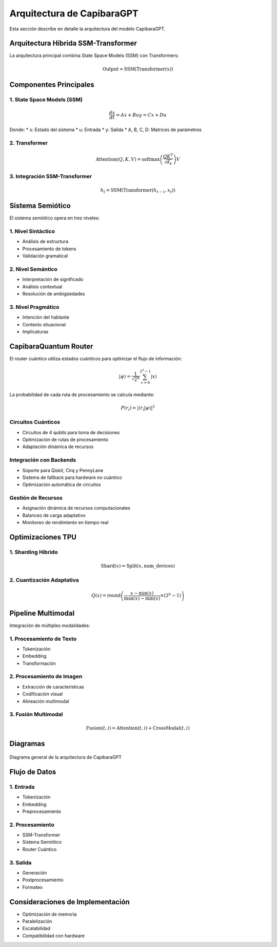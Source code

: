 Arquitectura de CapibaraGPT
========================

Esta sección describe en detalle la arquitectura del modelo CapibaraGPT.

Arquitectura Híbrida SSM-Transformer
---------------------------------

La arquitectura principal combina State Space Models (SSM) con Transformers:

.. math::

   \text{Output} = \text{SSM}(\text{Transformer}(x))

Componentes Principales
--------------------

1. State Space Models (SSM)
~~~~~~~~~~~~~~~~~~~~~~~~~

.. math::

   \frac{dx}{dt} = Ax + Bu
   y = Cx + Du

Donde:
* x: Estado del sistema
* u: Entrada
* y: Salida
* A, B, C, D: Matrices de parámetros

2. Transformer
~~~~~~~~~~~~

.. math::

   \text{Attention}(Q, K, V) = \text{softmax}\left(\frac{QK^T}{\sqrt{d_k}}\right)V

3. Integración SSM-Transformer
~~~~~~~~~~~~~~~~~~~~~~~~~~~

.. math::

   h_t = \text{SSM}(\text{Transformer}(h_{t-1}, x_t))

Sistema Semiótico
---------------

El sistema semiótico opera en tres niveles:

1. Nivel Sintáctico
~~~~~~~~~~~~~~~~~

* Análisis de estructura
* Procesamiento de tokens
* Validación gramatical

2. Nivel Semántico
~~~~~~~~~~~~~~~~

* Interpretación de significado
* Análisis contextual
* Resolución de ambigüedades

3. Nivel Pragmático
~~~~~~~~~~~~~~~~~

* Intención del hablante
* Contexto situacional
* Implicaturas

CapibaraQuantum Router
--------------------

El router cuántico utiliza estados cuánticos para optimizar el flujo de información:

.. math::

   |\psi\rangle = \frac{1}{\sqrt{2^n}}\sum_{x=0}^{2^n-1} |x\rangle

La probabilidad de cada ruta de procesamiento se calcula mediante:

.. math::

   P(r_i) = |\langle r_i|\psi\rangle|^2

Circuitos Cuánticos
~~~~~~~~~~~~~~~~

* Circuitos de 4 qubits para toma de decisiones
* Optimización de rutas de procesamiento
* Adaptación dinámica de recursos

Integración con Backends
~~~~~~~~~~~~~~~~~~~~~

* Soporte para Qiskit, Cirq y PennyLane
* Sistema de fallback para hardware no cuántico
* Optimización automática de circuitos

Gestión de Recursos
~~~~~~~~~~~~~~~~

* Asignación dinámica de recursos computacionales
* Balanceo de carga adaptativo
* Monitoreo de rendimiento en tiempo real

Optimizaciones TPU
---------------

1. Sharding Híbrido
~~~~~~~~~~~~~~~~

.. math::

   \text{Shard}(x) = \text{Split}(x, \text{num\_devices})

2. Cuantización Adaptativa
~~~~~~~~~~~~~~~~~~~~~~~

.. math::

   Q(x) = \text{round}\left(\frac{x - \min(x)}{\max(x) - \min(x)} \times (2^b - 1)\right)

Pipeline Multimodal
----------------

Integración de múltiples modalidades:

1. Procesamiento de Texto
~~~~~~~~~~~~~~~~~~~~~~

* Tokenización
* Embedding
* Transformación

2. Procesamiento de Imagen
~~~~~~~~~~~~~~~~~~~~~~~

* Extracción de características
* Codificación visual
* Alineación multimodal

3. Fusión Multimodal
~~~~~~~~~~~~~~~~~

.. math::

   \text{Fusion}(t, i) = \text{Attention}(t, i) + \text{CrossModal}(t, i)

Diagramas
--------

.. figure:: _static/architecture_diagram.png
   :width: 800px
   :align: center
   :alt: Diagrama de Arquitectura

   Diagrama general de la arquitectura de CapibaraGPT

Flujo de Datos
------------

1. Entrada
~~~~~~~~

* Tokenización
* Embedding
* Preprocesamiento

2. Procesamiento
~~~~~~~~~~~~~

* SSM-Transformer
* Sistema Semiótico
* Router Cuántico

3. Salida
~~~~~~~

* Generación
* Postprocesamiento
* Formateo

Consideraciones de Implementación
------------------------------

* Optimización de memoria
* Paralelización
* Escalabilidad
* Compatibilidad con hardware
